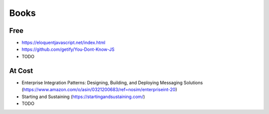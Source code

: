 .. _books:

Books
=====

Free
----
* https://eloquentjavascript.net/index.html
* https://github.com/getify/You-Dont-Know-JS
* TODO

At Cost
-------
* Enterprise Integration Patterns: Designing, Building, and Deploying Messaging Solutions (https://www.amazon.com/o/asin/0321200683/ref=nosim/enterpriseint-20)
* Starting and Sustaining (https://startingandsustaining.com/)
* TODO

    
